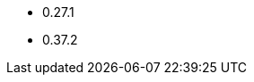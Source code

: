 // The version ranges supported by OPA-Operator
// This is a separate file, since it is used by both the direct OPA documentation, and the overarching
// Stackable Platform documentation.

- 0.27.1
- 0.37.2
